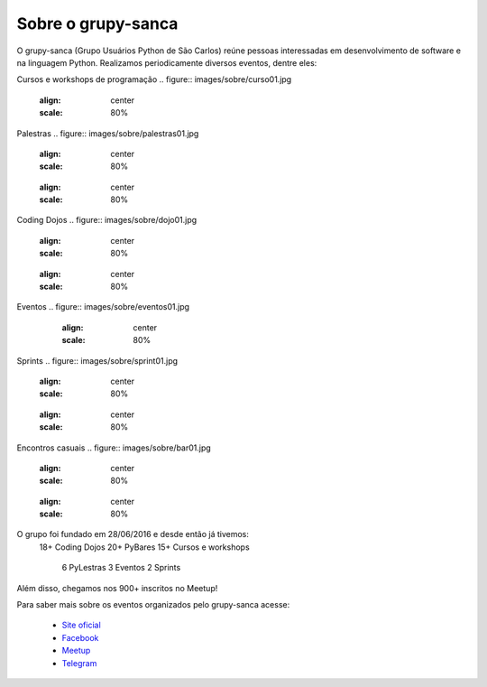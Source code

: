 Sobre o grupy-sanca
===================

O grupy-sanca (Grupo Usuários Python de São Carlos) reúne pessoas interessadas
em desenvolvimento de software e na linguagem Python. Realizamos periodicamente
diversos eventos, dentre eles:


Cursos e workshops de programação
.. figure:: images/sobre/curso01.jpg
   :align: center
   :scale: 80%

.. figure:: images/sobre/curso02.jpg
   :align: center
   :scale: 80%

   .. figure:: images/sobre/curso03.jpg
   :align: center
   :scale: 80%

   .. figure:: images/sobre/curso04.jpg
   :align: center
   :scale: 80%


Palestras
.. figure:: images/sobre/palestras01.jpg
   :align: center
   :scale: 80%

   .. figure:: images/sobre/palestras02.jpg
   :align: center
   :scale: 80%


Coding Dojos
.. figure:: images/sobre/dojo01.jpg
   :align: center
   :scale: 80%

   .. figure:: images/sobre/dojo02.jpg
   :align: center
   :scale: 80%


Eventos
.. figure:: images/sobre/eventos01.jpg
   :align: center
   :scale: 80%

  .. figure:: images/sobre/eventos02.jpg
   :align: center
   :scale: 80%

   .. figure:: images/sobre/eventos03.jpg
   :align: center
   :scale: 80%

   .. figure:: images/sobre/eventos04jpg
   :align: center
   :scale: 80%


Sprints
.. figure:: images/sobre/sprint01.jpg
   :align: center
   :scale: 80%

   .. figure:: images/sobre/sprint02.jpg
   :align: center
   :scale: 80%


Encontros casuais
.. figure:: images/sobre/bar01.jpg
   :align: center
   :scale: 80%

   .. figure:: images/sobre/bar02.jpg
   :align: center
   :scale: 80%

O grupo foi fundado em 28/06/2016 e desde então já tivemos:
 18+ Coding Dojos
 20+ PyBares
 15+ Cursos e workshops
  6  PyLestras
  3  Eventos
  2  Sprints
Além disso, chegamos nos 900+ inscritos no Meetup!


Para saber mais sobre os eventos organizados pelo grupy-sanca acesse:

  - `Site oficial <http://www.grupysanca.com.br>`_

  - `Facebook <https://www.facebook.com/grupysanca/>`_

  - `Meetup <https://www.meetup.com/grupy-sanca>`_

  - `Telegram <https://t.me/grupysanca>`_
